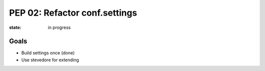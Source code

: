 PEP 02: Refactor conf.settings
==============================

:state: in progress


Goals
-----

* Build settings once (done)
* Use stevedore for extending
